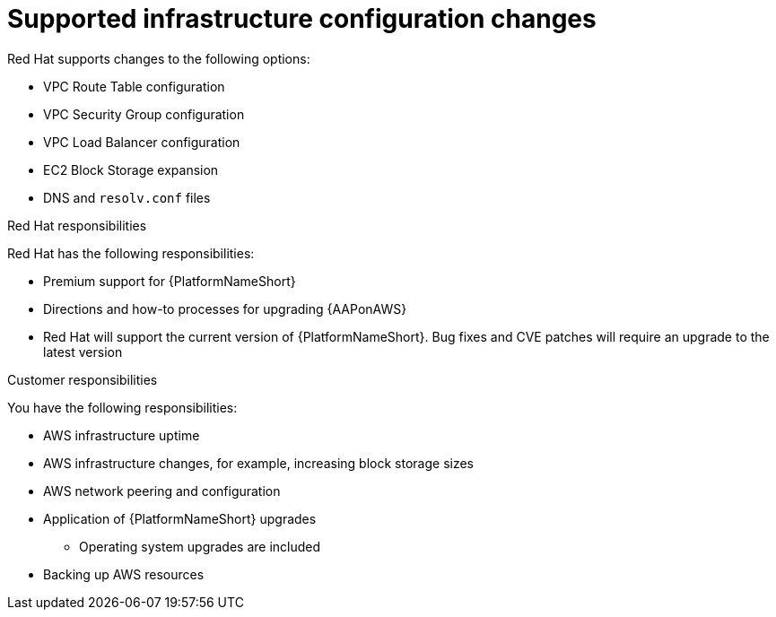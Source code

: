 [id="ref-aws-supported-changes"]

= Supported infrastructure configuration changes

Red Hat supports changes to the following options:

* VPC Route Table configuration
* VPC Security Group configuration
* VPC Load Balancer configuration
* EC2 Block Storage expansion
* DNS and `resolv.conf` files

.Red Hat responsibilities

Red Hat has the following responsibilities:

* Premium support for {PlatformNameShort}
* Directions and how-to processes for upgrading {AAPonAWS}
* Red Hat will support the current version of {PlatformNameShort}. Bug fixes and CVE patches will require an upgrade to the latest version

.Customer responsibilities

You have the following responsibilities:

* AWS infrastructure uptime
* AWS infrastructure changes, for example, increasing block storage sizes
* AWS network peering and configuration
* Application of {PlatformNameShort} upgrades
** Operating system upgrades are included
* Backing up AWS resources